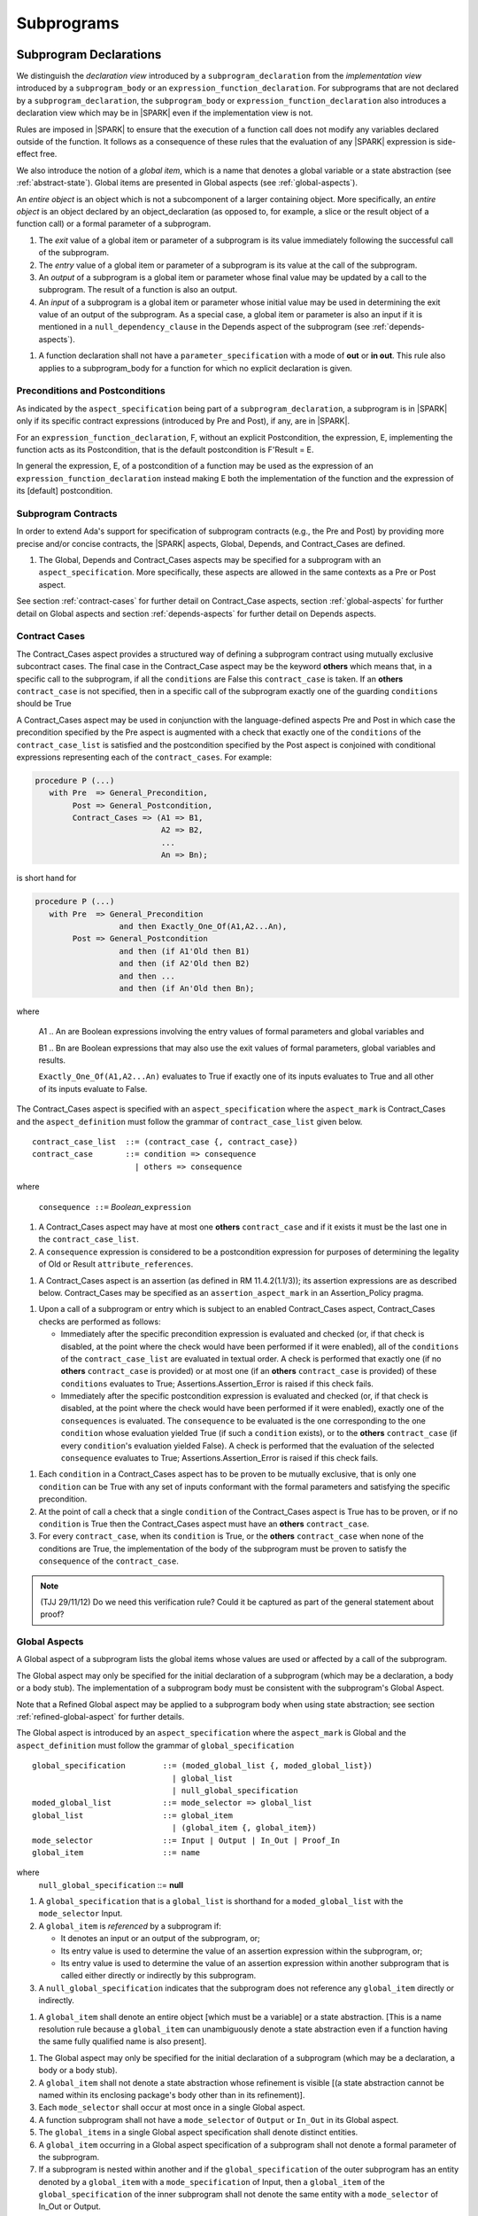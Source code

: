 Subprograms
===========

.. _subprogram-declarations:

Subprogram Declarations
-----------------------

We distinguish the *declaration view* introduced by a ``subprogram_declaration``
from the *implementation view* introduced by a ``subprogram_body`` or an
``expression_function_declaration``. For subprograms that are not declared by
a ``subprogram_declaration``, the ``subprogram_body`` or
``expression_function_declaration`` also introduces a declaration view which
may be in |SPARK| even if the implementation view is not.

Rules are imposed in |SPARK| to ensure that the execution of a function
call does not modify any variables declared outside of the function.
It follows as a consequence of these rules that the evaluation
of any |SPARK| expression is side-effect free.

We also introduce the notion of a *global item*, which is a name that denotes a
global variable or a state abstraction (see :ref:`abstract-state`). Global items
are presented in Global aspects (see :ref:`global-aspects`).

An *entire object* is an object which is not a subcomponent of a larger
containing object.  More specifically, an *entire object* is
an object declared by an object_declaration (as opposed to, for example,
a slice or the result object of a function call) or a formal parameter of
a subprogram.

.. centered:: **Static Semantics**

#. The *exit* value of a global item or parameter of a subprogram is its
   value immediately following the successful call of the subprogram.

#. The *entry* value of a global item or parameter of a subprogram is its
   value at the call of the subprogram.

#. An *output* of a subprogram is a global item or parameter whose final
   value may be updated by a call to the subprogram.  The result of a function
   is also an output.

#. An *input* of a subprogram is a global item or parameter whose initial
   value may be used in determining the exit value of an output of the
   subprogram. As a special case, a global item or parameter is also an input if
   it is mentioned in a ``null_dependency_clause`` in the Depends
   aspect of the subprogram (see :ref:`depends-aspects`).

.. centered:: **Verification Rules**

#. A function declaration shall not have a ``parameter_specification``
   with a mode of **out** or **in out**. This rule also applies to
   a subprogram_body for a function for which no explicit declaration
   is given.

Preconditions and Postconditions
~~~~~~~~~~~~~~~~~~~~~~~~~~~~~~~~

As indicated by the ``aspect_specification`` being part of a
``subprogram_declaration``, a subprogram is in |SPARK| only if its specific
contract expressions (introduced by Pre and Post), if any, are in |SPARK|.

For an ``expression_function_declaration``, F, without an explicit
Postcondition, the expression, E, implementing the function acts as its
Postcondition, that is the default postcondition is F'Result = E.

In general the expression, E,  of a postcondition of a function may be used as
the expression of an ``expression_function_declaration`` instead making E both
the implementation of the function and the expression of its [default]
postcondition.

Subprogram Contracts
~~~~~~~~~~~~~~~~~~~~

In order to extend Ada's support for specification of subprogram contracts
(e.g., the Pre and Post) by providing more precise and/or concise contracts, the
|SPARK| aspects, Global, Depends, and Contract_Cases are defined.

.. centered:: **Legality Rules**

#. The Global, Depends and Contract_Cases aspects may be
   specified for a subprogram with an ``aspect_specification``.  More
   specifically, these aspects are allowed in the same
   contexts as a Pre or Post aspect.

See section :ref:`contract-cases` for further detail on Contract_Case aspects, section
:ref:`global-aspects` for further detail on Global aspects and section :ref:`depends-aspects`
for further detail on Depends aspects.

.. _contract-cases:

Contract Cases
~~~~~~~~~~~~~~

The Contract_Cases aspect provides a structured way of defining a subprogram
contract using mutually exclusive subcontract cases. The final case in the
Contract_Case aspect may be the keyword **others** which means that, in a
specific call to the subprogram, if all the ``conditions`` are False this
``contract_case`` is taken. If an **others** ``contract_case`` is not specified,
then in a specific call of the subprogram exactly one of the guarding
``conditions`` should be True

A Contract_Cases aspect may be used in conjunction with the
language-defined aspects Pre and Post in which case the precondition
specified by the Pre aspect is augmented with a check that exactly one
of the ``conditions`` of the ``contract_case_list`` is satisfied and
the postcondition specified by the Post aspect is conjoined with
conditional expressions representing each of the ``contract_cases``.
For example:

.. code-block:: ada

 procedure P (...)
    with Pre  => General_Precondition,
         Post => General_Postcondition,
         Contract_Cases => (A1 => B1,
                            A2 => B2,
                            ...
                            An => Bn);

is short hand for

.. code-block:: ada

 procedure P (...)
    with Pre  => General_Precondition
                   and then Exactly_One_Of(A1,A2...An),
         Post => General_Postcondition
                   and then (if A1'Old then B1)
                   and then (if A2'Old then B2)
                   and then ...
                   and then (if An'Old then Bn);


where

  A1 .. An are Boolean expressions involving the entry values of
  formal parameters and global variables and

  B1 .. Bn are Boolean expressions that may also use the exit values of
  formal parameters, global variables and results.

  ``Exactly_One_Of(A1,A2...An)`` evaluates to True if exactly one of its inputs evaluates
  to True and all other of its inputs evaluate to False.

The Contract_Cases aspect is specified with an ``aspect_specification`` where
the ``aspect_mark`` is Contract_Cases and the ``aspect_definition`` must follow
the grammar of ``contract_case_list`` given below.


.. centered:: **Syntax**

::

   contract_case_list  ::= (contract_case {, contract_case})
   contract_case       ::= condition => consequence
                         | others => consequence

where

   ``consequence ::=`` *Boolean_*\ ``expression``


.. centered:: **Legality Rules**

#. A Contract_Cases aspect may have at most one **others**
   ``contract_case`` and if it exists it must be the last one in the
   ``contract_case_list``.
#. A ``consequence`` expression is considered to be a postcondition
   expression for purposes of determining the legality of Old or
   Result ``attribute_references``.

.. centered:: **Static Semantics**

#. A Contract_Cases aspect is an assertion (as defined in RM
   11.4.2(1.1/3)); its assertion expressions are as described
   below. Contract_Cases may be specified as an
   ``assertion_aspect_mark`` in an Assertion_Policy pragma.

.. centered:: **Dynamic Semantics**

#. Upon a call of a subprogram or entry which is subject to an enabled
   Contract_Cases aspect, Contract_Cases checks are
   performed as follows:

   * Immediately after the specific precondition expression is
     evaluated and checked (or, if that check is disabled, at the
     point where the check would have been performed if it were
     enabled), all of the ``conditions`` of the ``contract_case_list``
     are evaluated in textual order. A check is performed that exactly
     one (if no **others** ``contract_case`` is provided) or at most
     one (if an **others** ``contract_case`` is provided) of these
     ``conditions`` evaluates to True; Assertions.Assertion_Error is
     raised if this check fails.

   * Immediately after the specific postcondition expression is
     evaluated and checked (or, if that check is disabled, at the
     point where the check would have been performed if it were
     enabled), exactly one of the ``consequences`` is evaluated. The
     ``consequence`` to be evaluated is the one corresponding to the
     one ``condition`` whose evaluation yielded True (if such a
     ``condition`` exists), or to the **others** ``contract_case`` (if
     every ``condition``\ 's evaluation yielded False).  A check
     is performed that the evaluation of the selected ``consequence``
     evaluates to True; Assertions.Assertion_Error is raised if this
     check fails.

.. centered:: **Verification Rules**

#. Each ``condition`` in a Contract_Cases aspect has to be proven to
   be mutually exclusive, that is only one ``condition`` can be
   True with any set of inputs conformant with the formal parameters
   and satisfying the specific precondition.
#. At the point of call a check that a single ``condition`` of the
   Contract_Cases aspect is True has to be proven, or if no
   ``condition`` is True then the Contract_Cases aspect must have an
   **others** ``contract_case``.
#. For every ``contract_case``, when its ``condition`` is True, or the
   **others** ``contract_case`` when none of the conditions are True,
   the implementation of the body of the subprogram must be proven to
   satisfy the ``consequence`` of the ``contract_case``.

.. note:: (TJJ 29/11/12) Do we need this verification rule?  Could it
   be captured as part of the general statement about proof?

.. _global-aspects:

Global Aspects
~~~~~~~~~~~~~~

A Global aspect of a subprogram lists the global items whose values
are used or affected by a call of the subprogram.

The Global aspect may only be specified for the initial declaration of a
subprogram (which may be a declaration, a body or a body stub).
The implementation of a subprogram body must be consistent with the
subprogram's Global Aspect.

Note that a Refined Global aspect may be applied to a subprogram body when
using state abstraction; see section :ref:`refined-global-aspect` for further
details.

The Global aspect is introduced by an ``aspect_specification`` where
the ``aspect_mark`` is Global and the ``aspect_definition`` must
follow the grammar of ``global_specification``

.. centered:: **Syntax**

::

   global_specification        ::= (moded_global_list {, moded_global_list})
                                 | global_list
                                 | null_global_specification
   moded_global_list           ::= mode_selector => global_list
   global_list                 ::= global_item
                                 | (global_item {, global_item})
   mode_selector               ::= Input | Output | In_Out | Proof_In
   global_item                 ::= name

where
 ``null_global_specification`` ::= **null**


.. ifconfig:: Display_Trace_Units

   :Trace Unit: 6.1.4 Syntax

.. centered:: **Static Semantics**

#. A ``global_specification`` that is a ``global_list`` is shorthand for a
   ``moded_global_list`` with the ``mode_selector`` Input.

#. A ``global_item`` is *referenced* by a subprogram if:

   * It denotes an input or an output of the subprogram, or;

   * Its entry value is used to determine the value of an assertion
     expression within the subprogram, or;

   * Its entry value is used to determine the value of an assertion
     expression within another subprogram that is called either directly or
     indirectly by this subprogram.

#. A ``null_global_specification`` indicates that the subprogram does not
   reference any ``global_item`` directly or indirectly.


.. centered:: **Name Resolution Rules**

#. A ``global_item`` shall denote an entire object [which must be a variable] or
   a state abstraction.
   [This is a name resolution rule because a ``global_item`` can unambiguously
   denote a state abstraction even if a function having the same fully qualified
   name is also present].

.. centered:: **Legality Rules**

#. The Global aspect may only be specified for the initial declaration of a
   subprogram (which may be a declaration, a body or a body stub).


#. A ``global_item`` shall not denote a state abstraction whose refinement
   is visible [(a state abstraction cannot be named within its enclosing
   package's body other than in its refinement)].

   .. ifconfig:: Display_Trace_Units

      :Trace Unit: 6.1.4 LR global_item shall denote an entire entity

#. Each ``mode_selector`` shall occur at most once in a single
   Global aspect.

   .. ifconfig:: Display_Trace_Units

      :Trace Unit: 6.1.4 LR Each mode_selector shall occur at most once in a single Global aspect

#. A function subprogram shall not have a ``mode_selector`` of
   ``Output`` or ``In_Out`` in its Global aspect.

   .. ifconfig:: Display_Trace_Units

      :Trace Unit: 6.1.4 LR Functions cannot have Output or In_Out as mode_selector

#. The ``global_items`` in a single Global aspect specification shall denote
   distinct entities.

   .. ifconfig:: Display_Trace_Units

      :Trace Unit: 6.1.4 LR global_items shall denote distinct objects or state abstractions.

#. A ``global_item`` occurring in a Global aspect specification of a subprogram
   shall not denote a formal parameter of the subprogram.

   .. ifconfig:: Display_Trace_Units

      :Trace Unit: 6.1.4 LR a global_item of a subprogram shall not be a
        formal parameter of the same subprogram.

#. If a subprogram is nested within another and if the ``global_specification``
   of the outer subprogram has an entity denoted by a ``global_item`` with a
   ``mode_specification`` of Input, then a ``global_item`` of the
   ``global_specification`` of the inner subprogram shall not denote the same
   entity with a ``mode_selector`` of In_Out or Output.

.. centered:: **Dynamic Semantics**

There are no dynamic semantics associated with a Global aspect.

.. centered:: **Verification Rules**

#. A ``global_item`` shall occur in a Global aspect of a
   subprogram if and only if it denotes an entity that is referenced by the
   subprogram.

#. Each entity denoted by a ``global_item`` in a ``global_specification``  of a
   subprogram that is an input or output of the subprogram shall satisfy the
   following mode specification rules [which are checked during analysis of the
   subprogram body]:

   * a ``global_item`` that denotes an input but not an output
     has a ``mode_selector`` of Input;

   * a ``global_item`` that denotes an output but not an input and is always
     fully initialized as a result of any successful execution of a call of the
     subprogram has a ``mode_selector`` of Output;

   * otherwise the ``global_item`` denotes both an input and an output, is
     has a ``mode_selector`` of In_Out.

#. An entity that is denoted by a ``global_item`` which is referenced by a
   subprogram but is neither an input nor an output but is only referenced
   directly, or indirectly in assertion expressions has a ``mode_selector`` of
   Proof_In.

.. centered:: **Examples**

.. code-block:: ada

   with Global => null; -- Indicates that the subprogram does not reference
                        -- any global items.
   with Global => V;    -- Indicates that V is an input of the subprogram.
   with Global => (X, Y, Z);  -- X, Y and Z are inputs of the subprogram.
   with Global => (Input    => V); -- Indicates that V is an input of the subprogram.
   with Global => (Input    => (X, Y, Z)); -- X, Y and Z are inputs of the subprogram.
   with Global => (Output   => (A, B, C)); -- A, B and C are outputs of
                                           -- the subprogram.
   with Global => (In_Out   => (D, E, F)); -- D, E and F are both inputs and
                                           -- outputs of the subprogram
   with Global => (Proof_In => (G, H));    -- G and H are only used in
                                           -- assertion expressions within
                                           -- the subprogram
   with Global => (Input    => (X, Y, Z),
                   Output   => (A, B, C),
                   In_Out   => (P, Q, R),
                   Proof_In => (T, U));
                   -- A global aspect with all types of global specification


.. _depends-aspects:

Depends Aspects
~~~~~~~~~~~~~~~

A Depends aspect defines a *dependency relation* for a
subprogram which may be given in the ``aspect_specification`` of the
subprogram.  The dependency relation is used in information flow
analysis.

A Depends aspect for a subprogram specifies for each output every input on
which it depends. The meaning of X depends on Y in this context is that the
exit value of output, X, on the completion of the subprogram is at least partly
determined from the entry value of input, Y and is written X => Y. As in UML,
the entity at the tail of the arrow depends on the entity at the head of the
arrow.

If an output does not depend on any input this is indicated
using a **null**, e.g., X => **null**.  An output may be
self-dependent but not dependent on any other input.  The shorthand
notation denoting self-dependence is useful here, X =>+ **null**.

The functional behavior of a subprogram is not specified by the Depends
aspect but, unlike a postcondition, the Depends aspect has
to be complete in the sense that every input and output of the subprogram must
appear in the Depends aspect.

The Depends aspect may only be specified for the initial declaration of a
subprogram (which may be a declaration, a body or a body stub).
The implementation of a subprogram body must be consistent with the
subprogram's Depends Aspect.

Note that a Refined Depends aspect may be applied to a subprogram body when
using state abstraction; see section :ref:`refined-depends-aspect` for further
details.

The Depends aspect is introduced by an ``aspect_specification`` where
the ``aspect_mark`` is Depends and the ``aspect_definition`` must follow
the grammar of ``dependency_relation`` given below.


.. centered:: **Syntax**

::

   dependency_relation    ::= null
                            | (dependency_clause {, dependency_clause})
   dependency_clause      ::= output_list =>[+] input_list
                            | null_dependency_clause
   null_dependency_clause ::= null => input_list
   output_list            ::= output
                            | (output {, output})
   input_list             ::= input
                            | (input {, input})
                            | null
   input                  ::= name
   output                 ::= name | function_result

where

   ``function_result`` is a function Result ``attribute_reference``.

.. ifconfig:: Display_Trace_Units

   :Trace Unit: 6.1.5 Syntax

.. centered:: **Name Resolution Rules**

#. An ``input`` or ``output`` of a ``dependency_relation`` of may denote only
   an entire variable or a state abstraction. [This is a name resolution rule
   because an ``input`` or ``output`` can unambiguously denote a state
   abstraction even if a function having the same fully qualified name is also
   present.]

.. centered:: **Legality Rules**

#. The Depends aspect may only be specified for the initial declaration of a
   subprogram (which may be a declaration, a body or a body stub).

#. An ``input`` or ``output`` of a ``dependency_relation`` shall not denote a
   state abstraction whose refinement is visible [a state abstraction cannot be
   named within its enclosing package's body other than in its refinement].

#. The *input set* of a subprogram is the set of formal parameters of the
   subprogram of mode **in** and **in out** along with the entities denoted by
   ``global_items`` of the Global aspect of the subprogram with a
   ``mode_selector`` of Input and In_Out.

#. The *output set* of a subprogram is the set of formal parameters of the
   subprogram of mode **in out** and **out** along with the entities denoted by
   ``global_items`` of the Global aspect of the subprogram with a
   ``mode_selector`` of In_Out and Output and (for a function) the
   ``function_result``.

#. The entity denoted by each ``input`` of a ``dependency_relation`` of a
   subprogram shall be a member of the input set of the subprogram.

#. Every member of the input set of a subprogram shall be denoted by at least
   one ``input`` of the ``dependency_relation`` of the subprogram.

#. The entity denoted by each ``output`` of a ``dependency_relation`` of a
   subprogram shall be a member of the output set of the subprogram.

#. Every member of the output set of a subprogram shall be denoted by exactly
   one ``output`` in the ``dependency_relation`` of the subprogram.

#. For the purposes of determining the legality of a Result
   ``attribute_reference``, a ``dependency_relation`` is considered to be
   a postcondition of the function to which the enclosing
   ``aspect_specification`` applies.

   .. ifconfig:: Display_Trace_Units

      :Trace Unit: TBD

#. In a ``dependency_relation`` there can be at most one ``dependency_clause``
   which is a ``null_dependency_clause`` and if it exists it must be the
   last ``dependency_clause`` in the ``dependency_relation``.

#. An entity denoted by an ``input`` which is in an ``input_list`` of a
   **null** ``output_list`` shall not be denoted by an ``input`` in another
   ``input_list`` of the same ``dependency_relation``.

   .. ifconfig:: Display_Trace_Units

      :Trace Unit: 6.1.5 LR null restrictions in Depends aspect

#. The ``inputs`` in a single ``input_list`` shall denote distinct entities.

   .. ifconfig:: Display_Trace_Units

      :Trace Unit: 6.1.5 LR Unique input entities

#. A ``null_dependency_clause`` shall not have an ``input_list`` of **null**.

.. centered:: **Static Semantics**

#. A ``dependency_clause`` with a "+" symbol in the syntax ``output_list`` =>+
   ``input_list`` means that each ``output`` in the ``output_list`` has a
   *self-dependency*, that is, it is dependent on itself.
   [The text (A, B, C) =>+ Z is shorthand for
   (A => (A, Z), B => (B, Z), C => (C, Z)).]

#. A ``dependency_clause`` of the form A =>+ A has the same meaning as A => A.
   [The reason for this rule is to allow the short hand:
   ((A, B) =>+ (A, C)) which is equivalent to (A => (A, C), B => (A, B, C)).]

#. A ``dependency_clause`` with a **null** ``input_list`` means that the final
   value of the entity denoted by each ``output`` in the ``output_list`` does
   not depend on any member of the input set of the subrogram
   (other than itself, if the ``output_list`` =>+ **null** self-dependency
   syntax is used).

#. The ``inputs`` in the ``input_list`` of a ``null_dependency_clause`` may be
   read by the subprogram but play no role in determining the values of any
   outputs of the subprogram.

#. A Depends aspect of a subprogram with a **null** ``dependency_relation``
   indicates that the subprogram has no ``inputs`` or ``outputs``.
   [From an information flow analysis viewpoint it is a
   null operation (a no-op).]

#. [A function without an explicit Depends aspect specification
   is assumed to have the ``dependency_relation``
   that its result is dependent on all of its inputs.
   Generally an explicit Depends aspect is not required for functions.]

#. [A subprogram which has an explicit Depends aspect specification
   and lacks an explicit Global aspect specification is assumed to have
   the [unique] Global aspect specification that is consistent with the
   subprogram's Depends aspect.]

#. [A subprogram which has an explicit Global aspect specification
   but lacks an explicit Depends aspect specification and, as yet, has no
   implementation of its body is assumed to have the conservative
   ``dependency_relation`` that each member of the output set is dependent on
   every member of the input set.]

.. centered:: **Dynamic Semantics**

There are no dynamic semantics associated with a Depends aspect
as it is used purely for static analysis purposes and is not executed.

.. centered:: **Verification Rules**

#. Each entity denoted by an ``output`` given in the Depends aspect of a
   subprogram must be an output in the implementation of the subprogram body and
   the output must depend on all, but only, the entities denoted by the
   ``inputs`` given in the ``input_list`` associated with the ``output``.

#. Each output of the implementation of the subprogram body is denoted by
   an ``output`` in the Depends aspect of the subprogram.

#. Each input of the implementation of a subprogram body is denoted by an
   ``input`` of the Depends aspect of the subprogram.

.. centered:: **Examples**

.. code-block:: ada

   procedure P (X, Y, Z in : Integer; Result : out Boolean)
      with Depends => (Result => (X, Y, Z));
   -- The exit value of Result depends on the entry values of X, Y and Z

   procedure Q (X, Y, Z in : Integer; A, B, C, D, E : out Integer)
      with Depends => ((A, B) => (X, Y),
                       C      => (X, Z),
                       D      => Y,
                       E      => null);
   -- The exit values of A and B depend on the entry values of X and Y.
   -- The exit value of C depends on the entry values of X and Z.
   -- The exit value of D depends on the entry value of Y.
   -- The exit value of E does not depend on any input value.

   procedure R (X, Y, Z : in Integer; A, B, C, D : in out Integer)
      with Depends => ((A, B) =>+ (A, X, Y),
                       C      =>+ Z,
                       D      =>+ null);
   -- The "+" sign attached to the arrow indicates self-dependency, that is
   -- the exit value of A depends on the entry value of A as well as the
   -- entry values of X and Y.
   -- Similarly, the exit value of B depends on the entry value of B
   -- as well as the entry values of A, X and Y.
   -- The exit value of C depends on the entry value of C and Z.
   -- The exit value of D depends only on the entry value of D.

   procedure S
      with Global  => (Input  => (X, Y, Z),
                       In_Out => (A, B, C, D)),
           Depends => ((A, B) =>+ (A, X, Y, Z),
                       C      =>+ Y,
                       D      =>+ null);
   -- Here globals are used rather than parameters and global items may appear
   -- in the Depends aspect as well as formal parameters.

   function F (X, Y : Integer) return Integer
      with Global  => G,
           Depends => (F'Result => (G, X),
                       null     => Y);
   -- Depends aspects are only needed for special cases like here where the
   -- parameter Y has no discernible effect on the result of the function.


Ghost Functions
~~~~~~~~~~~~~~~

Ghost functions are intended for use in discharging proof obligations and in
making it easier to express assertions about a program. The essential property
of ghost functions is that they have no effect on the dynamic behavior of a
valid SPARK program other than, depending on the assertion policy, the execution
of known to be true assertion expressions. More specifically, if one were to
take a valid SPARK program and remove all ghost function declarations from it
and all assertions containing references to those functions, then the resulting
program might no longer be a valid SPARK program (e.g., it might no longer be
possible to discharge all the program's proof obligations) but its dynamic
semantics (when viewed as an Ada program) should be unaffected by this
transformation other than evaluating fewer known to be true assertion
expressions.

The rules below are in given in general terms in relation to ''ghost entities''
since in future it is intended that ghost types and ghost variables
will be allowed. Currently, however, only ghost functions are allowed
and so an additional legality rule is provided that allows only
functions to be explicitly declared as a ghost (though entities declared within
a ghost function are regarded implicitly as ghost entities) . When the full scope of ghost
entities is allowed, the rules given in this section may be moved to
other sections as appropriate, since they will refer to more than just subprograms.

.. centered:: **Static Semantics**

|SPARK| defines the convention_identifier Ghost.
An entity (e.g., a subprogram or an object) whose Convention aspect
is specified to have the value Ghost is said to be a ghost
entity (e.g., a ghost function or a ghost variable).

The Convention aspect of an entity declared inside of a ghost entity (e.g.,
within the body of a ghost function) is defined to be Ghost.

The Link_Name aspect of an imported ghost entity is defined
to be a name that cannot be resolved in the external environment.

.. centered:: **Legality Rules**

Only functions can be explicitly declared with the Convention aspect Ghost.
[This means that the scope of the following rules is restricted to functions, even
though they are stated in more general terms.]

A ghost entity shall only be referenced:

- from within an assertion expression; or
- within or as part of the declaration or completion of a
  ghost entity (e.g., from within the body of a ghost function); or
- within a statement which does not contain (and is not itself) either an
  assignment statement targeting a non-ghost variable or
  a procedure call which passes a non-ghost variable as an
  out or in out mode actual parameter.

Within a ghost procedure, the view of any non-ghost variable is
a constant view. Within a ghost procedure, a volatile non-global
object shall not be read. [In a ghost procedure we do not want to
allow assignments to non-ghosts either via assignment statements or
procedure calls.]

A ghost entity shall not be referenced from
within the expression of a predicate specification of a non-ghost
subtype [because such predicates participate in determining
the outcome of a membership test].

All subcomponents of a ghost object shall be initialized by the
elaboration of the declaration of the object.

.. todo::
   Make worst-case assumptions about private types for this rule,
   or blast through privacy?

A ghost instantiation shall not be an instantiation of a non-ghost
generic package. [This is a conservative rule until we have more precise rules
about the side effects of elaborating an instance of a generic package.
We will need the general rule that the elaboration of a
ghost declaration of any kind cannot modify non-ghost state.]

The Link_Name or External_Name aspects of an imported ghost
entity shall not be specified. A Convention aspect specification
for an entity declared inside of a ghost entity shall be confirming
[(in other words, the specified Convention shall be Ghost)].

Ghost tagged types are disallowed. [This is because just the existence
of a ghost tagged type (even if it is never referenced) changes the
behavior of Ada.Tags operations. Note overriding is not a problem because
Convention participates in
conformance checks (so ghost can't override non-ghost and vice versa).]

The Convention aspect of an External entity shall not be Ghost.

[We are ignoring interactions between ghostliness and freezing.
Adding a ghost variable, for example, could change the freezing point
of a non-ghost type. It appears that this is ok; that is, this does
not violate the ghosts-have-no-effect-on-program-behavior rule.]

.. todo::
   Can a ghost variable be a constituent of a non-ghost state
   abstraction, or would this somehow allow unwanted dependencies?
   If not, then we presumably need to allow ghost state abstractions
   or else it would illegal for a library level package body to
   declare a ghost variable.

.. todo::
   Do we want an implicit Ghost convention for an entity declared
   within a statement whose execution depends on a ghost value?

.. code-block:: ada

  if My_Ghost_Counter > 0 then
     declare
        X : Integer; -- implicitly Ghost?

.. centered:: **Dynamic Semantics**

The effects of specifying a convention of Ghost
on the runtime representation, calling conventions, and other such
dynamic properties of an entity are the same as if a convention of
Ada had been specified.

[If it is intended that a ghost entity should not have any runtime
representation (e.g., if the entity is used only in discharging proof
obligations and is not referenced (directly or indirectly) in any
enabled (e.g., via an Assertion_Policy pragma) assertions),
then the Import aspect of the entity may be specified to be True.]

.. centered:: **Verification Rules**

A non-ghost output shall not depend on a ghost input.

A ghost entity shall not be referenced

- within a call to a procedure which has a non-ghost output; or

- within a control flow expression (e.g., the condition of an
  if statement, the selecting expression of a case statement, the
  bounds of a for loop) of a compound statement which contains
  such a procedure call. [The case of a non-ghost-updating
  assignment statement is handled by a legality rule; this rule is
  needed to prevent a call to a procedure which updates a
  non-ghost via an up-level reference, as opposed to updating a parameter.]

[This rule is intended to ensure an update of a non-ghost entity shall not have a
control flow dependency on a ghost entity.]

A ghost procedure shall not have a non-ghost output.

   .. centered:: **Examples**

.. code-block:: ada

   function A_Ghost_Expr_Function (Lo, Hi : Natural) return Natural is
      (if Lo > Integer'Last - Hi then Lo else ((Lo + Hi) / 2))
      with Pre        => Lo <= Hi,
           Post       => A_Ghost_Function'Result in Lo .. Hi,
           Convention => Ghost;

   function A_Ghost_Function (Lo, Hi : Natural) return Natural
      with Pre        => Lo <= Hi,
           Post       => A_Ghost_Function'Result in Lo .. Hi,
           Convention => Ghost;
   -- The body of the function is declared elsewhere.

   function A_Nonexecutable_Ghost_Function (Lo, Hi : Natural) return Natural
      with Pre        => Lo <= Hi,
           Post       => A_Ghost_Function'Result in Lo .. Hi,
           Convention => Ghost,
           Import;
   -- The body of the function is not declared elsewhere.


Formal Parameter Modes
----------------------

No extensions or restrictions.

.. todo::
   The modes of a subprogram in Ada are not as strict as S2005 and there
   is a difference in interpretation of the modes as viewed by flow analysis.
   For instance in Ada a formal parameter of mode out of a composite type need
   only be partially updated, but in flow analysis this would have mode in out.
   Similarly an Ada formal parameter may have mode in out but not be an input.
   In flow analysis it would be regarded as an input and give rise to
   flow errors.
   Perhaps we need an aspect to describe the strict view of a parameter
   if it is different from the specified Ada mode of the formal parameter?
   To be completed in the Milestone 3 version of this document.


Subprogram Bodies
-----------------


Conformance Rules
~~~~~~~~~~~~~~~~~

No extensions or restrictions.


Inline Expansion of Subprograms
~~~~~~~~~~~~~~~~~~~~~~~~~~~~~~~

No extensions or restrictions.


Subprogram Calls
----------------

A call is in |SPARK| only if it resolves statically to a subprogram whose
declaration view is in |SPARK| (whether the call is dispatching or not).

Parameter Associations
~~~~~~~~~~~~~~~~~~~~~~

No extensions or restrictions.

Anti-Aliasing
~~~~~~~~~~~~~

An alias is a name which refers to the same object as another name.
The presence of aliasing is inconsistent with the underlying flow
analysis and proof models used by the tools which assume that
different names represent different entities.  In general, it is not
possible or is difficult to deduce that two names refer to the same
object and problems arise when one of the names is used to update the
object.

A common place for aliasing to be introduced is through the actual
parameters and between actual parameters and
global variables in a procedure call.  Extra verification rules are
given that avoid the possibility of aliasing through actual
parameters and global variables.  A function is not allowed to have
side-effects and cannot update an actual parameter or global
variable.  Therefore, function calls cannot introduce aliasing and
are excluded from the anti-aliasing rules given below for procedure
calls.

.. centered:: **Syntax**

No extra syntax is associated with anti-aliasing.

.. centered:: **Legality Rules**

No extra legality rules are associated with anti-aliasing.

.. centered:: **Static Semantics**

#. Objects are assumed to have overlapping locations if it cannot be established
   statically that they do not. [This definition of overlapping is necessary since
   these anti-aliasing checks will initially be implemented by flow analysis;
   in a future tool release it is intended that these checks will be implemented by
   the proof engine and so the static checking may be suppressed.]

.. centered:: **Dynamic Semantics**

No extra dynamic semantics are associated with anti-aliasing.

   .. centered:: **Verification Rules**

#. In |SPARK|, a procedure call shall not pass actual parameters
   which denote objects with overlapping locations, when at least one of
   the corresponding formal parameters is of mode **out** or **in out**,
   unless the other corresponding formal parameter is of mode **in**
   and is of a by-copy type.

#. In |SPARK|, a procedure call shall not pass an actual parameter, whose
   corresponding formal parameter is mode **out** or **in out**,
   that denotes an object which overlaps with any ``global_item`` referenced
   by the subprogram.

#. In |SPARK|, a procedure call shall not pass an actual parameter which
   denotes an object which overlaps a ``global_item`` of mode
   **out** or **in out** of the subprogram, unless the corresponding formal
   parameter is of mode **in** and by-copy.
   
#. Where one of these rules prohibits the occurrence of an object V or any of its subcomponents
   as an actual parameter, the following constructs are also prohibited in this context:

   * A type conversion whose operand is a prohibited construct;

   * A call to an instance of Unchecked_Conversion whose operand is a prohibited construct;

   * A qualified expression whose operand is a prohibited construct;

   * A prohibited construct enclosed in parentheses.


Return Statements
-----------------

Nonreturning Procedures
~~~~~~~~~~~~~~~~~~~~~~~

.. centered:: **Syntax**

There is no additional syntax associated with nonreturning procedures in |SPARK|.

.. centered:: **Legality Rules**

#. For a call to a nonreturning procedure to be in |SPARK|, it must be immediately
   enclosed by an if statement which encloses no other statement.

.. centered:: **Static Semantics**

There are no additional static semantics associated with nonreturning procedures in |SPARK|.

.. centered:: **Dynamic Semantics**

There are no additional dynamic semantics associated with nonreturning procedures in |SPARK|.

.. centered:: **Verification Rules**

#. A call to a nonreturning procedure introduces an obligation to prove that the statement
   will not be executed, much like the proof obligation associated with

       ``pragma Assert (False);``

   [In other words, the proof obligations introduced for a call to a nonreturning procedure
   are the same as those introduced for a runtime check which fails
   unconditionally. See also section :ref:`exceptions`, where a similar restriction is
   imposed on ``raise_statements``.]

Overloading of Operators
------------------------

No extensions or restrictions.

Null Procedures
---------------

No extensions or restrictions.


Expression Functions
--------------------

Contract_Cases, Global and Depends aspects may be applied to an expression
function as for any other function declaration if it does not have a separate
declaration.  If it has a separate declaration then the aspects are applied to
that.  It may have refined aspects applied (see :ref:`state_refinement`).
